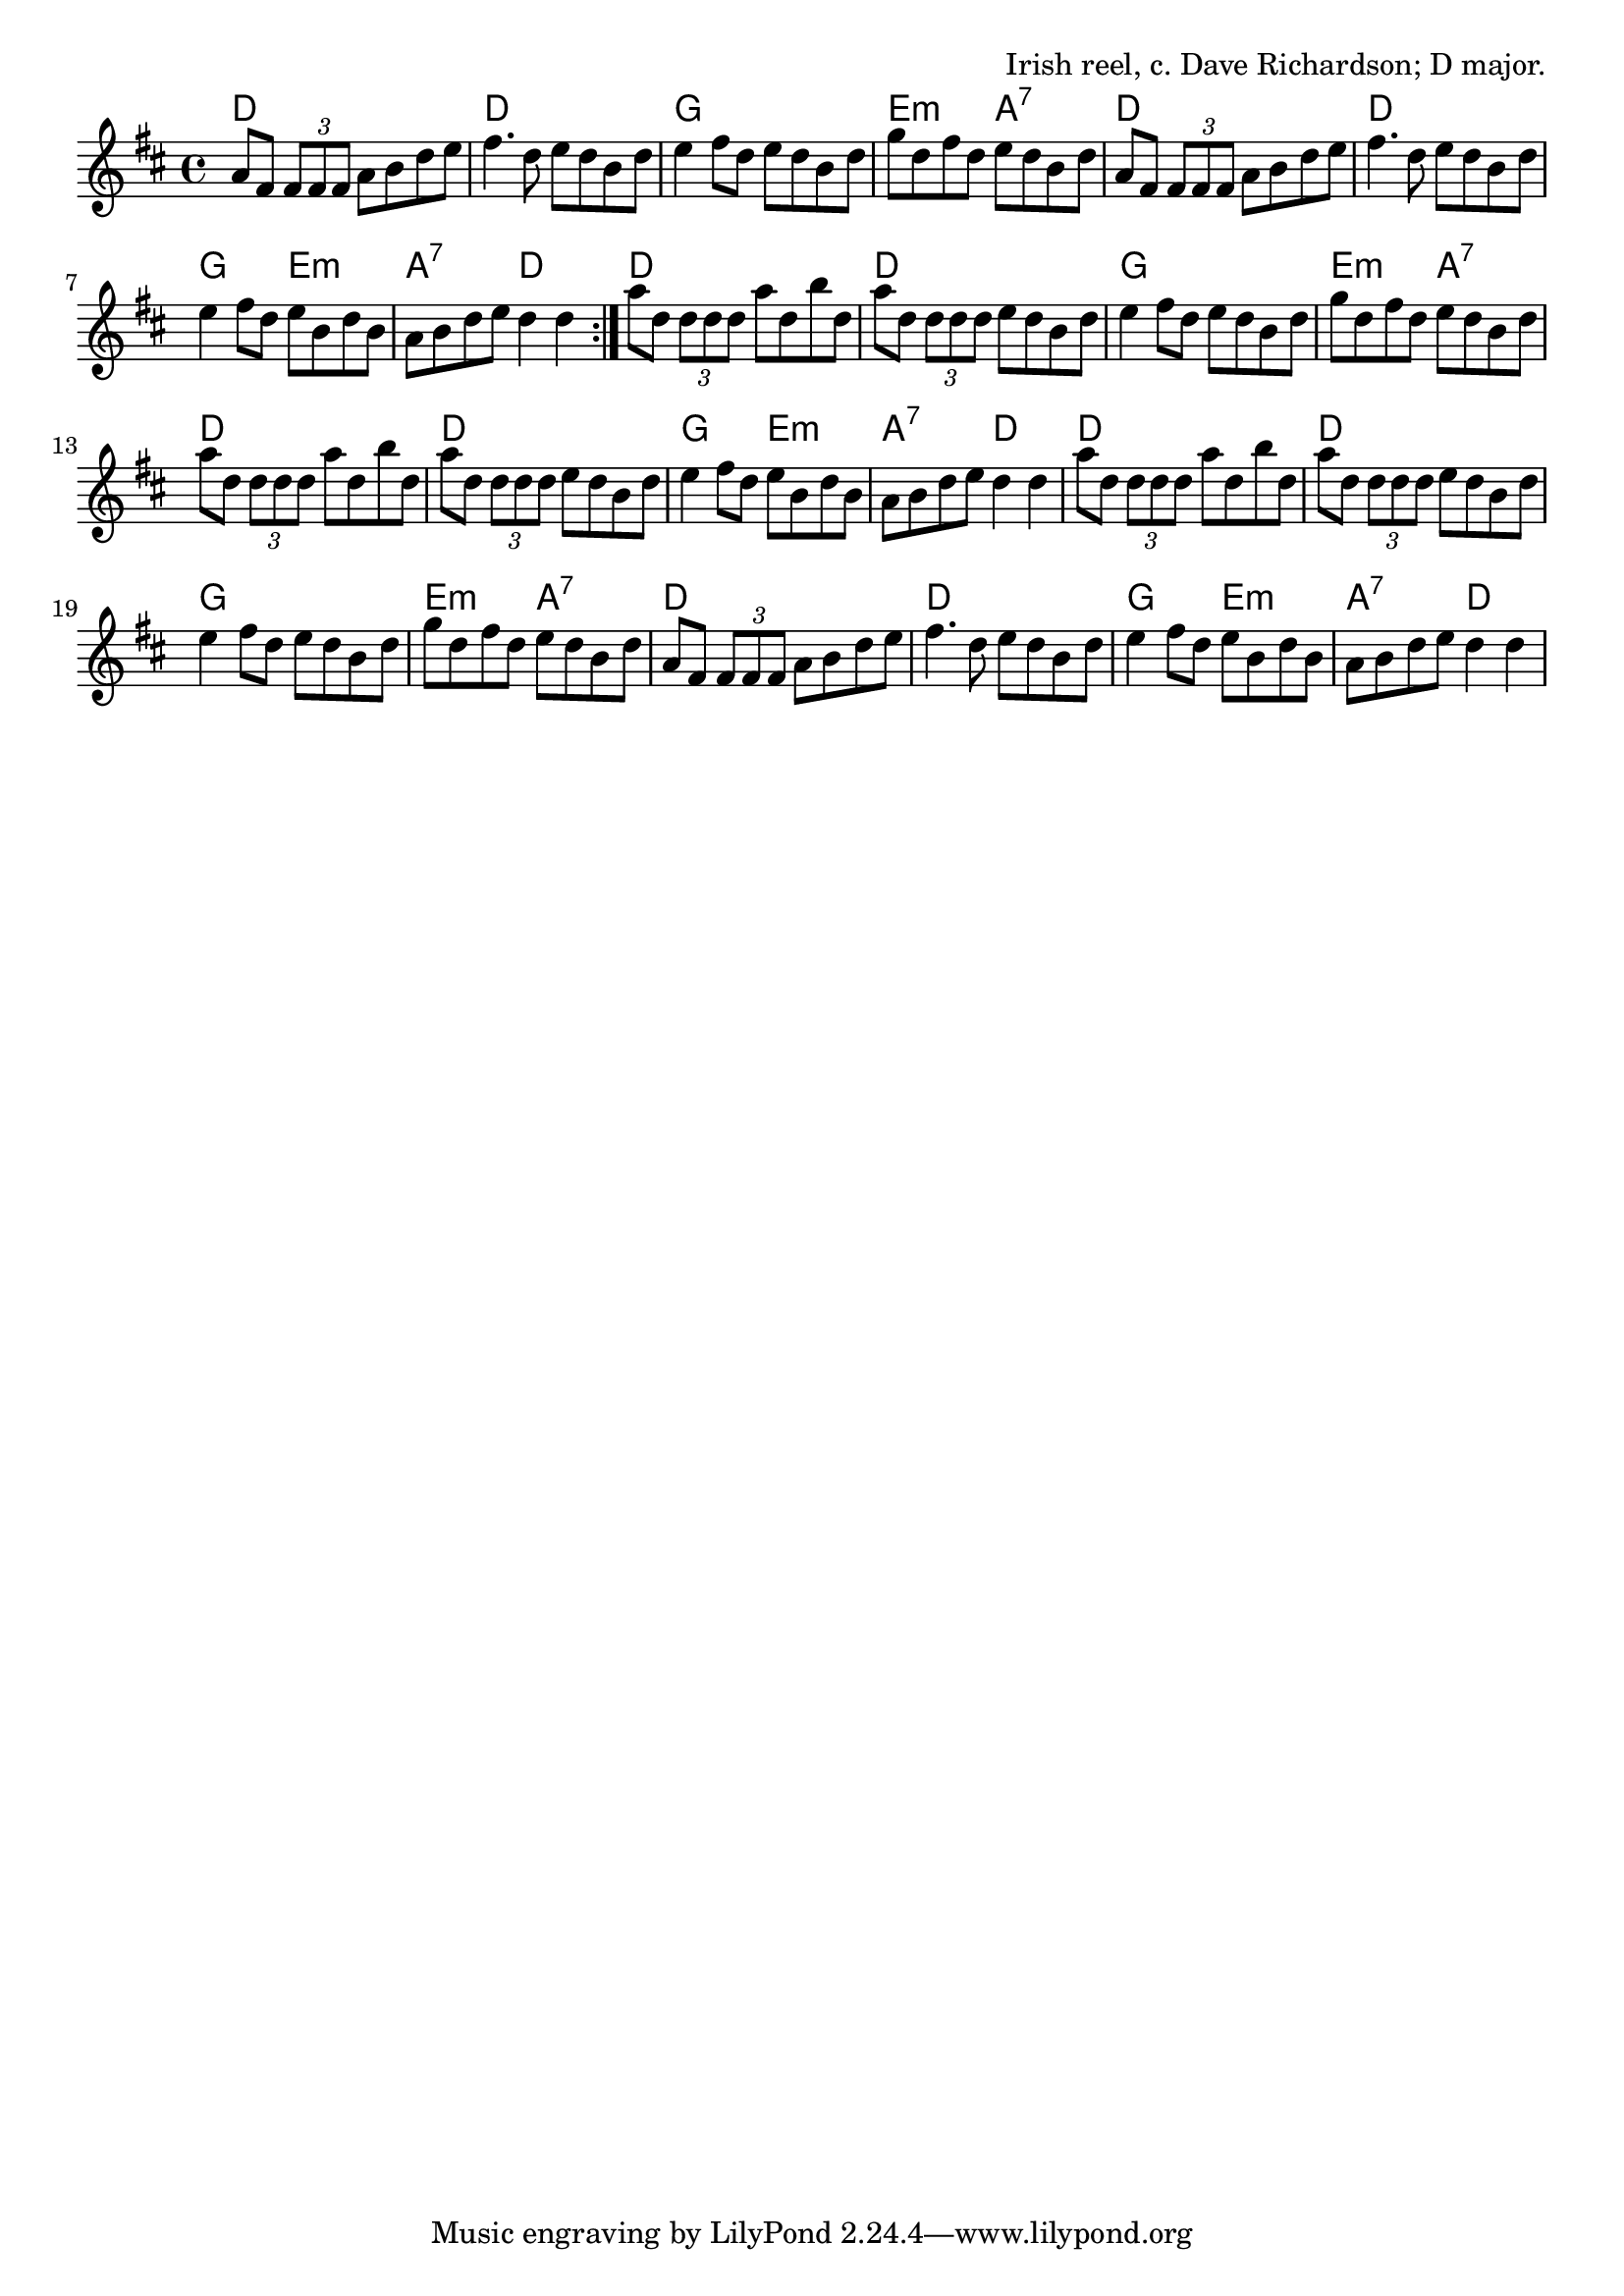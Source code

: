 \version "2.18.2"

\tocItem \markup "MacArthur Road (D)"

\score {
  <<
    \relative d'' {
      \time 4/4
      \key d \major

      \repeat volta 2 {
        a8 fis \tuplet 3/2 { fis fis fis } a b d e |
        fis4. d8 e d b d |
        e4 fis8 d e d b d |
        g d fis d e d b d |

        a8 fis \tuplet 3/2 { fis fis fis } a b d e |
        fis4. d8 e d b d |
        e4 fis8 d e b d b |
        a b d e d4 d |
      }

      a'8 d, \tuplet 3/2 { d d d } a' d, b' d, |
      a'8 d, \tuplet 3/2 { d d d } e d b d |
      e4 fis8 d e d b d |
      g d fis d e d b d |
      \break

      a' d, \tuplet 3/2 { d d d } a' d, b' d, |
      a' d, \tuplet 3/2 { d d d } e d b d |
      e4 fis8 d e b d b |
      a b d e d4 d4 |

      a'8 d, \tuplet 3/2 { d d d } a' d, b' d, |
      a'8 d, \tuplet 3/2 { d d d } e d b d |
      e4 fis8 d e d b d |
      g d fis d e d b d |

      a8 fis \tuplet 3/2 { fis fis fis } a b d e |
      fis4. d8 e d b d |
      e4 fis8 d e b d b |
      a b d e d4 d4 |
    }

    \chords {
      \time 4/4

      d1 | d1 | g1 | e2:m a2:7 |
      d1 | d1 | g2 e2:m | a2:7 d2 |

      d1 | d1 | g1 | e2:m a2:7 |
      d1 | d1 | g2 e2:m | a2:7 d2 |

      d1 | d1 | g1 | e2:m a2:7 |
      d1 | d1 | g2 e2:m | a2:7 d2 |
    }
  >>

  \header{
    title="MacArthur Road (D)"
    opus="Irish reel, c. Dave Richardson; D major."
  }
  \layout{indent=0}
  \midi{\tempo 4=220}
}